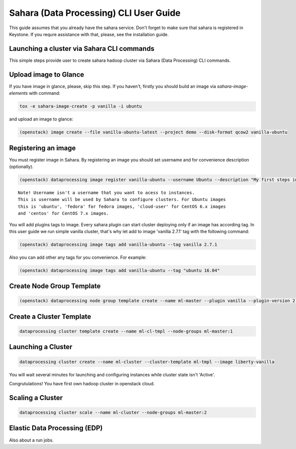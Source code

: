 ========================================
Sahara (Data Processing) CLI User Guide
========================================

This guide assumes that you already have the sahara service.
Don't forget to make sure that sahara is registered in Keystone.
If you requre assistance with that, please, see the installation
guide.

Launching a cluster via Sahara CLI commands
-------------------------------------------
This simple steps provide user to create sahara hadoop cluster
via Sahara (Data Processing) CLI commands.

Upload image to Glance
----------------------
If you have image in glance, please, skip this step. If you haven't, firstly you should build an image
via `sahara-image-elements` with command:

.. code:: bash

    tox -e sahara-image-create -p vanilla -i ubuntu


and upload an image to glance:

.. code:: bash

   (openstack) image create --file vanilla-ubuntu-latest --project demo --disk-format qcow2 vanilla-ubuntu

Registering an image
--------------------
You must register image in Sahara. By registering an image you should set username and for convenience
description (optionally). 

.. code:: bash

    (openstack) dataprocessing image register vanilla-ubuntu --username Ubuntu --description "My first steps in Openstack Sahara"

::

    Note! Username isn't a username that you want to acess to instances. 
    This is username will be used by Sahara to configure clusters. For Ubuntu images
    this is 'ubuntu', 'fedora' for fedora images, 'cloud-user' for CentOS 6.x images
    and 'centos' for CentOS 7.x images.

You will add plugins tags to image. Every sahara plugin can start cluster deploying only if an image has according tag.
In this user guide we run simple vanilla cluster, that's why let add to image 'vanilla 2.7.1' tag with the following command:

.. code:: bash

   (openstack) dataprocessing image tags add vanilla-ubuntu --tag vanilla 2.7.1


Also you can add other any tags for you convenience. For example:

.. code:: bash

    (openstack) dataprocessing image tags add vanilla-ubuntu --tag "ubuntu 16.04"

Create Node Group Template
--------------------------

.. code:: bash

   (openstack) dataprocessing node group template create --name ml-master --plugin vanilla --plugin-version 2.7.1 --processes namenode hiveserver historyserver oozie resourcemanager --flavor m1.small

Create a Cluster Template
-------------------------

.. code:: bash

   dataprocessing cluster template create --name ml-cl-tmpl --node-groups ml-master:1

Launching a Cluster
-------------------

.. code:: bash

   dataprocessing cluster create --name ml-cluster --cluster-template ml-tmpl --image liberty-vanilla

You will wait several minutes for launching and configuring instances while cluster state isn't 'Active'.


Congrutulations! You have first own hadoop cluster in openstack cloud.

Scaling a Cluster
-----------------

.. code:: bash

   dataprocessing cluster scale --name ml-cluster --node-groups ml-master:2

Elastic Data Processing (EDP)
-----------------------------
Also about a run jobs.
